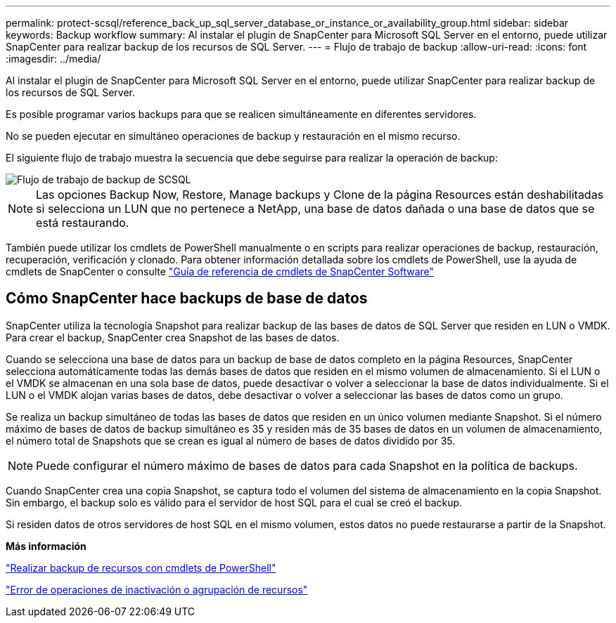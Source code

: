 ---
permalink: protect-scsql/reference_back_up_sql_server_database_or_instance_or_availability_group.html 
sidebar: sidebar 
keywords: Backup workflow 
summary: Al instalar el plugin de SnapCenter para Microsoft SQL Server en el entorno, puede utilizar SnapCenter para realizar backup de los recursos de SQL Server. 
---
= Flujo de trabajo de backup
:allow-uri-read: 
:icons: font
:imagesdir: ../media/


[role="lead"]
Al instalar el plugin de SnapCenter para Microsoft SQL Server en el entorno, puede utilizar SnapCenter para realizar backup de los recursos de SQL Server.

Es posible programar varios backups para que se realicen simultáneamente en diferentes servidores.

No se pueden ejecutar en simultáneo operaciones de backup y restauración en el mismo recurso.

El siguiente flujo de trabajo muestra la secuencia que debe seguirse para realizar la operación de backup:

image::../media/scsql_backup_workflow.png[Flujo de trabajo de backup de SCSQL]


NOTE: Las opciones Backup Now, Restore, Manage backups y Clone de la página Resources están deshabilitadas si selecciona un LUN que no pertenece a NetApp, una base de datos dañada o una base de datos que se está restaurando.

También puede utilizar los cmdlets de PowerShell manualmente o en scripts para realizar operaciones de backup, restauración, recuperación, verificación y clonado. Para obtener información detallada sobre los cmdlets de PowerShell, use la ayuda de cmdlets de SnapCenter o consulte https://library.netapp.com/ecm/ecm_download_file/ECMLP2886895["Guía de referencia de cmdlets de SnapCenter Software"]



== Cómo SnapCenter hace backups de base de datos

SnapCenter utiliza la tecnología Snapshot para realizar backup de las bases de datos de SQL Server que residen en LUN o VMDK. Para crear el backup, SnapCenter crea Snapshot de las bases de datos.

Cuando se selecciona una base de datos para un backup de base de datos completo en la página Resources, SnapCenter selecciona automáticamente todas las demás bases de datos que residen en el mismo volumen de almacenamiento. Si el LUN o el VMDK se almacenan en una sola base de datos, puede desactivar o volver a seleccionar la base de datos individualmente. Si el LUN o el VMDK alojan varias bases de datos, debe desactivar o volver a seleccionar las bases de datos como un grupo.

Se realiza un backup simultáneo de todas las bases de datos que residen en un único volumen mediante Snapshot. Si el número máximo de bases de datos de backup simultáneo es 35 y residen más de 35 bases de datos en un volumen de almacenamiento, el número total de Snapshots que se crean es igual al número de bases de datos dividido por 35.


NOTE: Puede configurar el número máximo de bases de datos para cada Snapshot en la política de backups.

Cuando SnapCenter crea una copia Snapshot, se captura todo el volumen del sistema de almacenamiento en la copia Snapshot. Sin embargo, el backup solo es válido para el servidor de host SQL para el cual se creó el backup.

Si residen datos de otros servidores de host SQL en el mismo volumen, estos datos no puede restaurarse a partir de la Snapshot.

*Más información*

link:task_back_up_resources_using_powershell_cmdlets_for_sql.html["Realizar backup de recursos con cmdlets de PowerShell"]

link:https://kb.netapp.com/Advice_and_Troubleshooting/Data_Protection_and_Security/SnapCenter/Quiesce_or_grouping_resources_operations_fail["Error de operaciones de inactivación o agrupación de recursos"]
